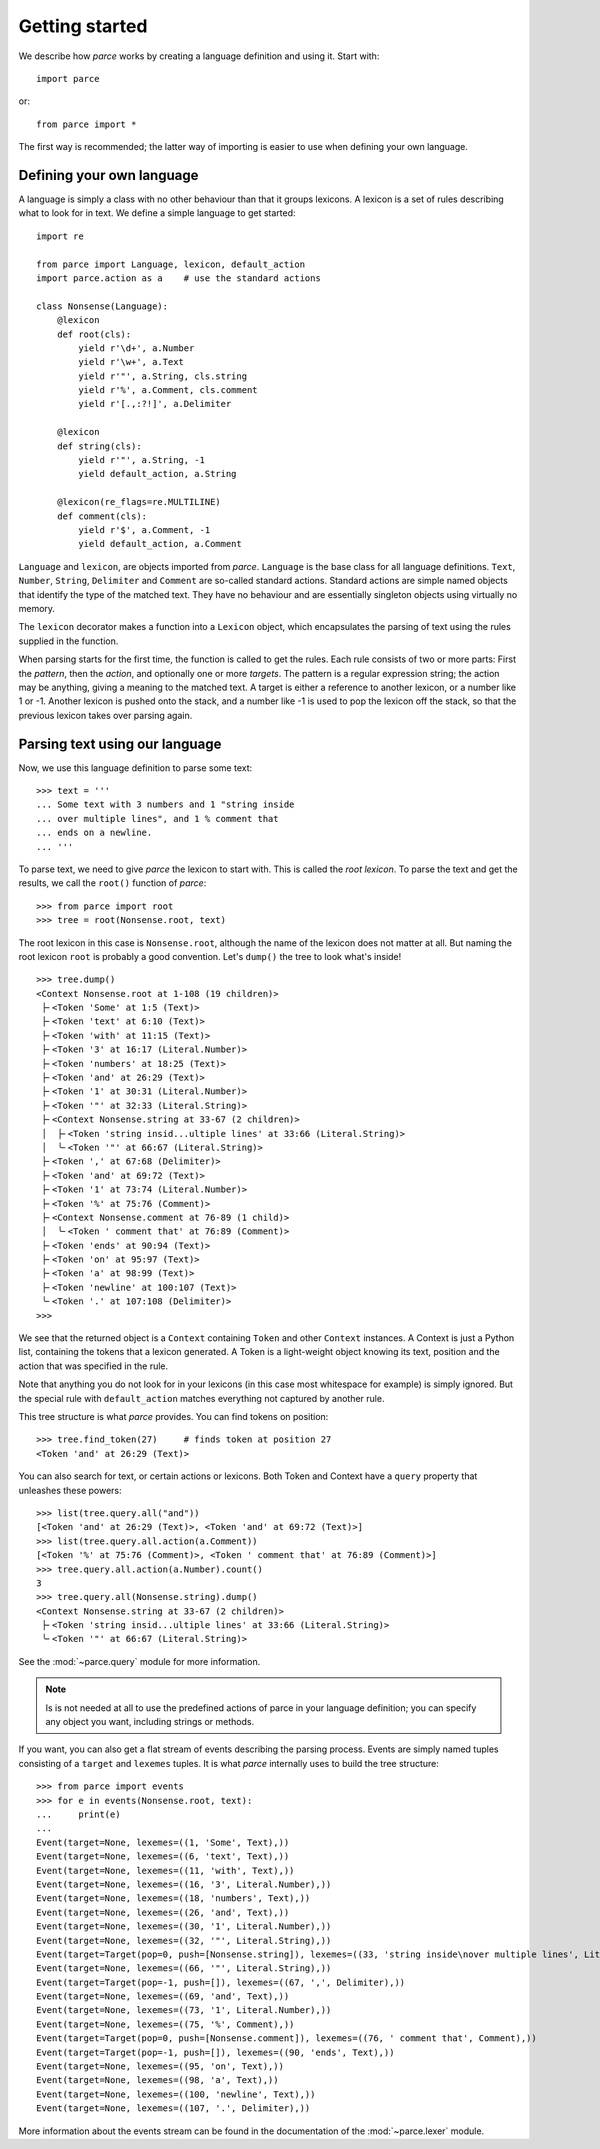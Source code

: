 Getting started
===============

We describe how *parce* works by creating a language definition and using it.
Start with::

    import parce

or::

    from parce import *

The first way is recommended;
the latter way of importing is easier to use when defining your own language.

Defining your own language
--------------------------

A language is simply a class with no other behaviour than that it groups
lexicons. A lexicon is a set of rules describing what to look for in text.
We define a simple language to get started::

    import re

    from parce import Language, lexicon, default_action
    import parce.action as a    # use the standard actions

    class Nonsense(Language):
        @lexicon
        def root(cls):
            yield r'\d+', a.Number
            yield r'\w+', a.Text
            yield r'"', a.String, cls.string
            yield r'%', a.Comment, cls.comment
            yield r'[.,:?!]', a.Delimiter

        @lexicon
        def string(cls):
            yield r'"', a.String, -1
            yield default_action, a.String

        @lexicon(re_flags=re.MULTILINE)
        def comment(cls):
            yield r'$', a.Comment, -1
            yield default_action, a.Comment

``Language`` and ``lexicon``, are objects imported from *parce*. ``Language``
is the base class for all language definitions. ``Text``, ``Number``,
``String``, ``Delimiter`` and ``Comment`` are so-called standard actions.
Standard actions are simple named objects that identify the type of the matched
text. They have no behaviour and are essentially singleton objects using
virtually no memory.

The ``lexicon`` decorator makes a function into a ``Lexicon`` object, which
encapsulates the parsing of text using the rules supplied in the function.

When parsing starts for the first time, the function is called to get the
rules. Each rule consists of two or more parts: First the *pattern*, then the
*action*, and optionally one or more *targets*. The pattern is a regular
expression string; the action may be anything, giving a meaning to the matched
text. A target is either a reference to another lexicon, or a number like 1 or
-1. Another lexicon is pushed onto the stack, and a number like -1 is used to
pop the lexicon off the stack, so that the previous lexicon takes over parsing
again.

Parsing text using our language
-------------------------------

Now, we use this language definition to parse some text::

    >>> text = '''
    ... Some text with 3 numbers and 1 "string inside
    ... over multiple lines", and 1 % comment that
    ... ends on a newline.
    ... '''

To parse text, we need to give *parce* the lexicon to start with. This is
called the *root lexicon*. To parse the text and get the results, we
call the ``root()`` function of *parce*::

    >>> from parce import root
    >>> tree = root(Nonsense.root, text)

The root lexicon in this case is ``Nonsense.root``, although the name of the
lexicon does not matter at all. But naming the root lexicon ``root`` is
probably a good convention. Let's ``dump()`` the tree to look what's inside!

::

    >>> tree.dump()
    <Context Nonsense.root at 1-108 (19 children)>
     ├╴<Token 'Some' at 1:5 (Text)>
     ├╴<Token 'text' at 6:10 (Text)>
     ├╴<Token 'with' at 11:15 (Text)>
     ├╴<Token '3' at 16:17 (Literal.Number)>
     ├╴<Token 'numbers' at 18:25 (Text)>
     ├╴<Token 'and' at 26:29 (Text)>
     ├╴<Token '1' at 30:31 (Literal.Number)>
     ├╴<Token '"' at 32:33 (Literal.String)>
     ├╴<Context Nonsense.string at 33-67 (2 children)>
     │  ├╴<Token 'string insid...ultiple lines' at 33:66 (Literal.String)>
     │  ╰╴<Token '"' at 66:67 (Literal.String)>
     ├╴<Token ',' at 67:68 (Delimiter)>
     ├╴<Token 'and' at 69:72 (Text)>
     ├╴<Token '1' at 73:74 (Literal.Number)>
     ├╴<Token '%' at 75:76 (Comment)>
     ├╴<Context Nonsense.comment at 76-89 (1 child)>
     │  ╰╴<Token ' comment that' at 76:89 (Comment)>
     ├╴<Token 'ends' at 90:94 (Text)>
     ├╴<Token 'on' at 95:97 (Text)>
     ├╴<Token 'a' at 98:99 (Text)>
     ├╴<Token 'newline' at 100:107 (Text)>
     ╰╴<Token '.' at 107:108 (Delimiter)>
    >>>


We see that the returned object is a ``Context`` containing ``Token`` and other
``Context`` instances. A Context is just a Python list, containing the tokens
that a lexicon generated. A Token is a light-weight object knowing its text,
position and the action that was specified in the rule.

Note that anything you do not look for in your lexicons (in this case most
whitespace for example) is simply ignored. But the special rule with
``default_action`` matches everything not captured by another rule.

This tree structure is what *parce* provides. You can find tokens on position::

    >>> tree.find_token(27)     # finds token at position 27
    <Token 'and' at 26:29 (Text)>

You can also search for text, or certain actions or lexicons. Both Token and
Context have a ``query`` property that unleashes these powers::

    >>> list(tree.query.all("and"))
    [<Token 'and' at 26:29 (Text)>, <Token 'and' at 69:72 (Text)>]
    >>> list(tree.query.all.action(a.Comment))
    [<Token '%' at 75:76 (Comment)>, <Token ' comment that' at 76:89 (Comment)>]
    >>> tree.query.all.action(a.Number).count()
    3
    >>> tree.query.all(Nonsense.string).dump()
    <Context Nonsense.string at 33-67 (2 children)>
     ├╴<Token 'string insid...ultiple lines' at 33:66 (Literal.String)>
     ╰╴<Token '"' at 66:67 (Literal.String)>

See the :mod:`~parce.query` module for more information.

.. note::

    Is is not needed at all to use the predefined actions of parce in your
    language definition; you can specify any object you want, including strings
    or methods.

If you want, you can also get a flat stream of events describing the parsing
process. Events are simply named tuples consisting of a ``target`` and
``lexemes`` tuples. It is what *parce* internally uses to build the tree
structure::

    >>> from parce import events
    >>> for e in events(Nonsense.root, text):
    ...     print(e)
    ...
    Event(target=None, lexemes=((1, 'Some', Text),))
    Event(target=None, lexemes=((6, 'text', Text),))
    Event(target=None, lexemes=((11, 'with', Text),))
    Event(target=None, lexemes=((16, '3', Literal.Number),))
    Event(target=None, lexemes=((18, 'numbers', Text),))
    Event(target=None, lexemes=((26, 'and', Text),))
    Event(target=None, lexemes=((30, '1', Literal.Number),))
    Event(target=None, lexemes=((32, '"', Literal.String),))
    Event(target=Target(pop=0, push=[Nonsense.string]), lexemes=((33, 'string inside\nover multiple lines', Literal.String),))
    Event(target=None, lexemes=((66, '"', Literal.String),))
    Event(target=Target(pop=-1, push=[]), lexemes=((67, ',', Delimiter),))
    Event(target=None, lexemes=((69, 'and', Text),))
    Event(target=None, lexemes=((73, '1', Literal.Number),))
    Event(target=None, lexemes=((75, '%', Comment),))
    Event(target=Target(pop=0, push=[Nonsense.comment]), lexemes=((76, ' comment that', Comment),))
    Event(target=Target(pop=-1, push=[]), lexemes=((90, 'ends', Text),))
    Event(target=None, lexemes=((95, 'on', Text),))
    Event(target=None, lexemes=((98, 'a', Text),))
    Event(target=None, lexemes=((100, 'newline', Text),))
    Event(target=None, lexemes=((107, '.', Delimiter),))

More information about the events stream can be found in the documentation
of the :mod:`~parce.lexer` module.
